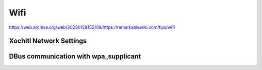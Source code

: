 ====
Wifi
====

.. raw:: html

    <div class="warning">
        ⚠️ FIXME. ⚠️
        <p>
            This page is just a stub that needs to be completed. You can <a href="https://github.com/toltec-dev/toltec">open a PR on the repo</a> to add more content to the page.
        </p>
    </div>

https://web.archive.org/web/20230129155419/https://remarkablewiki.com/tips/wifi

Xochitl Network Settings
------------------------

DBus communication with wpa_supplicant
--------------------------------------
